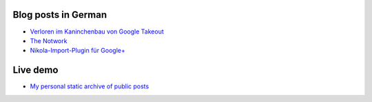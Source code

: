 .. title: Google+ importer for Nikola
.. slug: prj-gplus
.. date: 2019-01-19 15:37:08 UTC+01:00
.. tags: google+
.. category: projects
.. link: https://github.com/encarsia/gplus_nikola_import
.. description: Generate a static G+ stream archive from your Google Takeout data
.. previewimage: 
.. logo: 
.. devstatus: 3
.. download:
.. github: https://github.com/encarsia/gplus_nikola_import
.. bugtracker: https://github.com/encarsia/gplus_nikola_import/issues
.. language: Python
.. licence: Tumbolia Public License
.. role: Maintainer

Blog posts in German
====================

* `Verloren im Kaninchenbau von Google Takeout <link://slug/google-takeout>`_
* `The Notwork <link://slug/diegplusdie>`_
* `Nikola-Import-Plugin für Google+ <link://slug/import-gplus-nikola>`_

Live demo
=========

* `My personal static archive of public posts <http://encarsia.bplaced.net/gplus_archive/>`_
